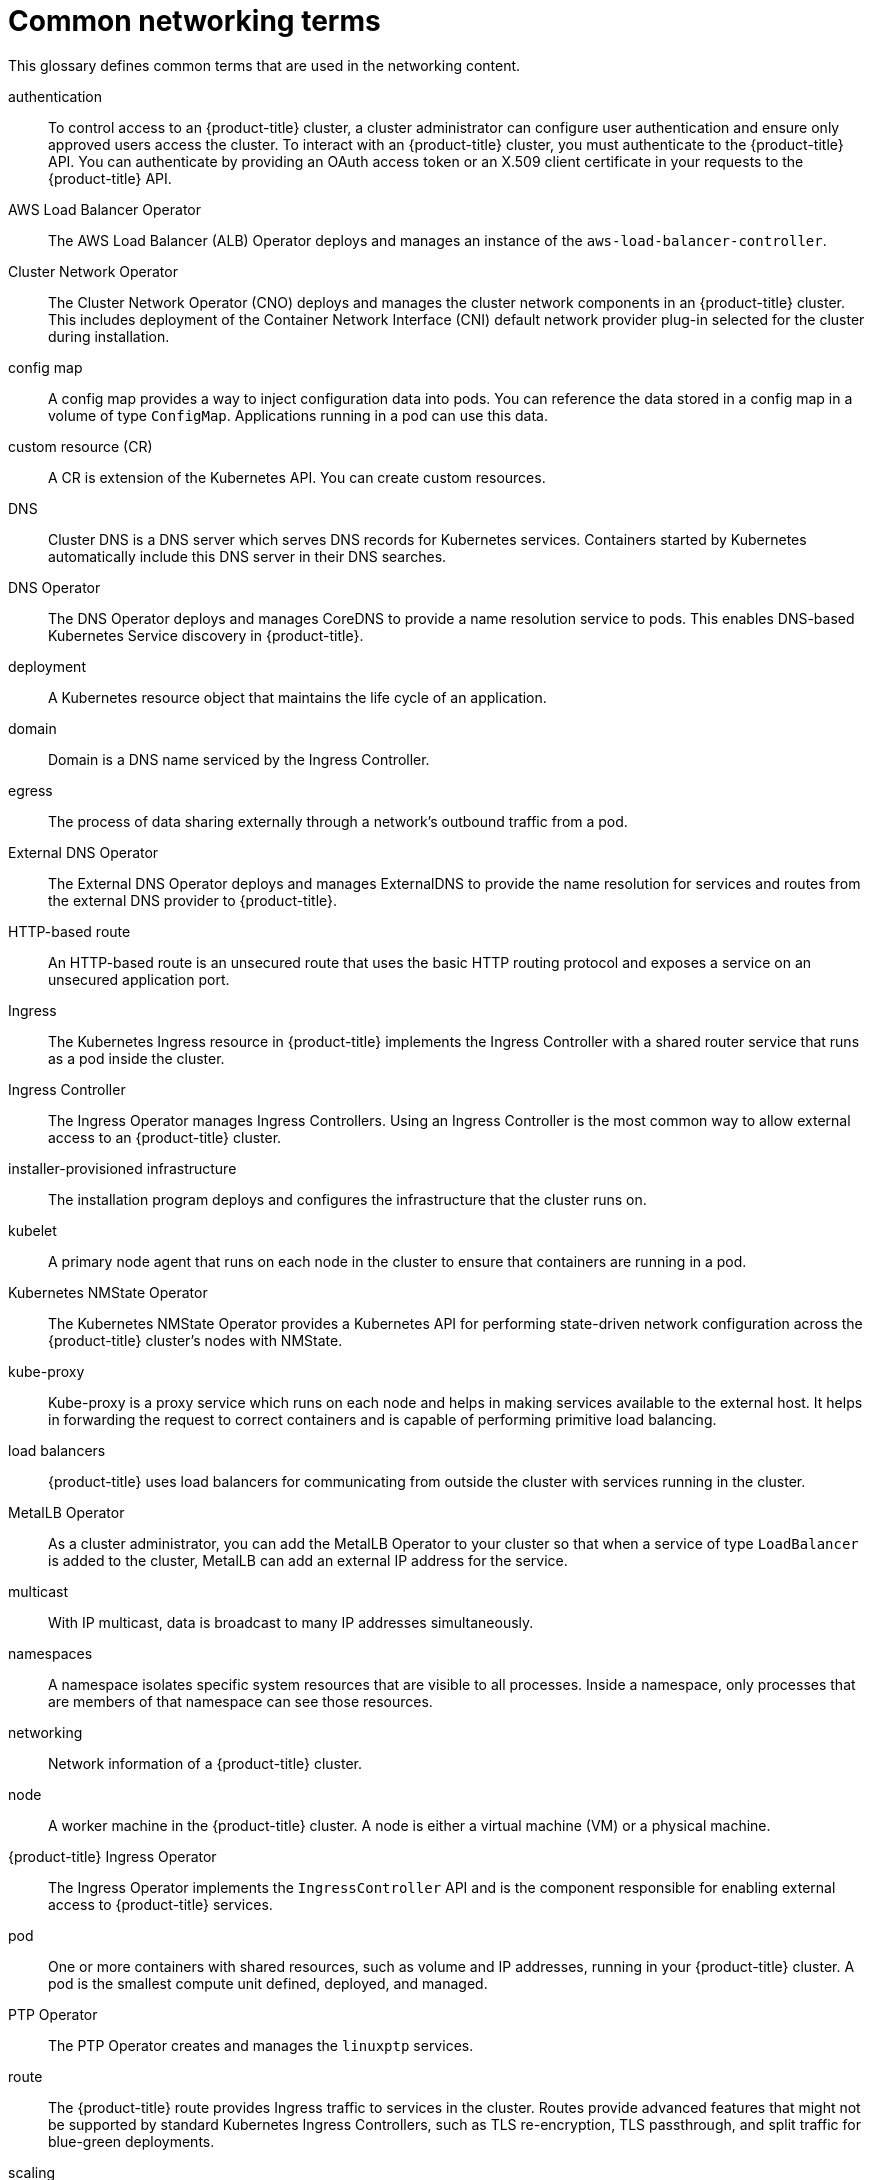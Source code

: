 // Module included in the following assemblies:
//
// * networking/understanding-networking.adoc

:_content-type: REFERENCE
[id="nw-networking-glossary-terms_{context}"]
= Common networking terms

This glossary defines common terms that are used in the networking content.

authentication::
To control access to an {product-title} cluster, a cluster administrator can configure user authentication and ensure only approved users access the cluster. To interact with an {product-title} cluster, you must authenticate to the {product-title} API. You can authenticate by providing an OAuth access token or an X.509 client certificate in your requests to the {product-title} API.

AWS Load Balancer Operator::
The AWS Load Balancer (ALB) Operator deploys and manages an instance of the `aws-load-balancer-controller`.

Cluster Network Operator::
The Cluster Network Operator (CNO) deploys and manages the cluster network components in an {product-title} cluster. This includes deployment of the Container Network Interface (CNI) default network provider plug-in selected for the cluster during installation.

config map::
A config map provides a way to inject configuration data into pods. You can reference the data stored in a config map in a volume of type `ConfigMap`. Applications running in a pod can use this data.

custom resource (CR)::
A CR is extension of the Kubernetes API. You can create custom resources.

DNS::
Cluster DNS is a DNS server which serves DNS records for Kubernetes services. Containers started by Kubernetes automatically include this DNS server in their DNS searches.

DNS Operator::
The DNS Operator deploys and manages CoreDNS to provide a name resolution service to pods. This enables DNS-based Kubernetes Service discovery in {product-title}.

deployment::
A Kubernetes resource object that maintains the life cycle of an application.

domain::
Domain is a DNS name serviced by the Ingress Controller.

egress::
The process of data sharing externally through a network’s outbound traffic from a pod.

External DNS Operator::
The External DNS Operator deploys and manages ExternalDNS to provide the name resolution for services and routes from the external DNS provider to {product-title}.

HTTP-based route::
An HTTP-based route is an unsecured route that uses the basic HTTP routing protocol and exposes a service on an unsecured application port.

Ingress::
The Kubernetes Ingress resource in {product-title} implements the Ingress Controller with a shared router service that runs as a pod inside the cluster.

Ingress Controller::
The Ingress Operator manages Ingress Controllers. Using an Ingress Controller is the most common way to allow external access to an {product-title} cluster.

installer-provisioned infrastructure::
The installation program deploys and configures the infrastructure that the cluster runs on.

kubelet::
A primary node agent that runs on each node in the cluster to ensure that containers are running in a pod.

Kubernetes NMState Operator::
The Kubernetes NMState Operator provides a Kubernetes API for performing state-driven network configuration across the {product-title} cluster’s nodes with NMState.

kube-proxy::
Kube-proxy is a proxy service which runs on each node and helps in making services available to the external host. It helps in forwarding the request to correct containers and is capable of performing primitive load balancing.

load balancers::
{product-title} uses load balancers for communicating from outside the cluster with services running in the cluster.

MetalLB Operator::
As a cluster administrator, you can add the MetalLB Operator to your cluster so that when a service of type `LoadBalancer` is added to the cluster, MetalLB can add an external IP address for the service.

multicast::
With IP multicast, data is broadcast to many IP addresses simultaneously.

namespaces::
A namespace isolates specific system resources that are visible to all processes. Inside a namespace, only processes that are members of that namespace can see those resources.

networking::
Network information of a {product-title} cluster.

node::
A worker machine in the {product-title} cluster. A node is either a virtual machine (VM) or a physical machine.

{product-title} Ingress Operator::
The Ingress Operator implements the `IngressController` API and is the component responsible for enabling external access to {product-title} services.

pod::
One or more containers with shared resources, such as volume and IP addresses, running in your {product-title} cluster.
A pod is the smallest compute unit defined, deployed, and managed.

PTP Operator::
The PTP Operator creates and manages the `linuxptp` services.

route::
The {product-title} route provides Ingress traffic to services in the cluster. Routes provide advanced features that might not be supported by standard Kubernetes Ingress Controllers, such as TLS re-encryption, TLS passthrough, and split traffic for blue-green deployments.

scaling::
Increasing or decreasing the resource capacity.

service::
Exposes a running application on a set of pods.

Single Root I/O Virtualization (SR-IOV) Network Operator::
The Single Root I/O Virtualization (SR-IOV) Network Operator manages the SR-IOV network devices and network attachments in your cluster.

software-defined networking (SDN)::
{product-title} uses a software-defined networking (SDN) approach to provide a unified cluster network that enables communication between pods across the {product-title} cluster.

Stream Control Transmission Protocol (SCTP)::
SCTP is a reliable message based protocol that runs on top of an IP network.

taint::
Taints and tolerations ensure that pods are scheduled onto appropriate nodes. You can apply one or more taints on a node.

toleration::
You can apply tolerations to pods. Tolerations allow the scheduler to schedule pods with matching taints.

web console::
A user interface (UI) to manage {product-title}.
